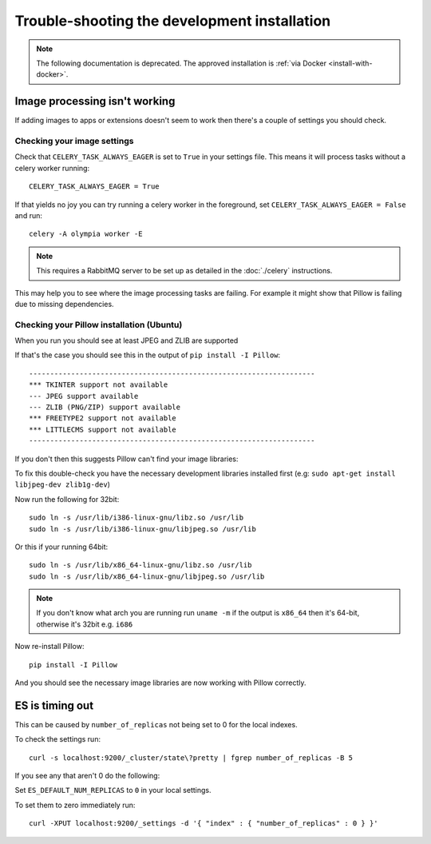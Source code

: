 
=============================================
Trouble-shooting the development installation
=============================================

.. note:: The following documentation is deprecated. The approved installation is :ref:`via Docker <install-with-docker>`.

Image processing isn't working
------------------------------

If adding images to apps or extensions doesn't seem to work then there's a
couple of settings you should check.

Checking your image settings
____________________________

Check that ``CELERY_TASK_ALWAYS_EAGER`` is set to ``True`` in your settings file. This
means it will process tasks without a celery worker running::

    CELERY_TASK_ALWAYS_EAGER = True

If that yields no joy you can try running a celery worker in the foreground,
set ``CELERY_TASK_ALWAYS_EAGER = False`` and run::

    celery -A olympia worker -E


.. note::

    This requires a RabbitMQ server to be set up as detailed in the
    :doc:`./celery` instructions.

This may help you to see where the image processing tasks are failing. For
example it might show that Pillow is failing due to missing dependencies.

Checking your Pillow installation (Ubuntu)
__________________________________________

When you run you should see at least JPEG and ZLIB are supported

If that's the case you should see this in the output of
``pip install -I Pillow``::

    --------------------------------------------------------------------
    *** TKINTER support not available
    --- JPEG support available
    --- ZLIB (PNG/ZIP) support available
    *** FREETYPE2 support not available
    *** LITTLECMS support not available
    --------------------------------------------------------------------

If you don't then this suggests Pillow can't find your image libraries:

To fix this double-check you have the necessary development libraries
installed first (e.g: ``sudo apt-get install libjpeg-dev zlib1g-dev``)

Now run the following for 32bit::

    sudo ln -s /usr/lib/i386-linux-gnu/libz.so /usr/lib
    sudo ln -s /usr/lib/i386-linux-gnu/libjpeg.so /usr/lib

Or this if your running 64bit::

    sudo ln -s /usr/lib/x86_64-linux-gnu/libz.so /usr/lib
    sudo ln -s /usr/lib/x86_64-linux-gnu/libjpeg.so /usr/lib

.. note::

    If you don't know what arch you are running run ``uname -m`` if the
    output is ``x86_64`` then it's 64-bit, otherwise it's 32bit
    e.g. ``i686``


Now re-install Pillow::

    pip install -I Pillow

And you should see the necessary image libraries are now working with
Pillow correctly.


ES is timing out
----------------

This can be caused by ``number_of_replicas`` not being set to 0 for the local indexes.

To check the settings run::

    curl -s localhost:9200/_cluster/state\?pretty | fgrep number_of_replicas -B 5

If you see any that aren't 0  do the following:

Set ``ES_DEFAULT_NUM_REPLICAS`` to ``0`` in your local settings.

To set them to zero immediately run::

    curl -XPUT localhost:9200/_settings -d '{ "index" : { "number_of_replicas" : 0 } }'
